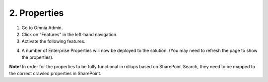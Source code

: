 2. Properties
===========================================

1. Go to Omnia Admin.
2. Click on "Features" in the left-hand navigation.
3. Activate the following features.

.. image:: tenantfeatures-enterpriseproperties.png

4. A number of Enterprise Properties will now be deployed to the solution. (You may need to refresh the page to show the properties).

**Note!** In order for the properties to be fully functional in rollups based on SharePoint Search, they need to be mapped to the correct crawled properties in SharePoint.